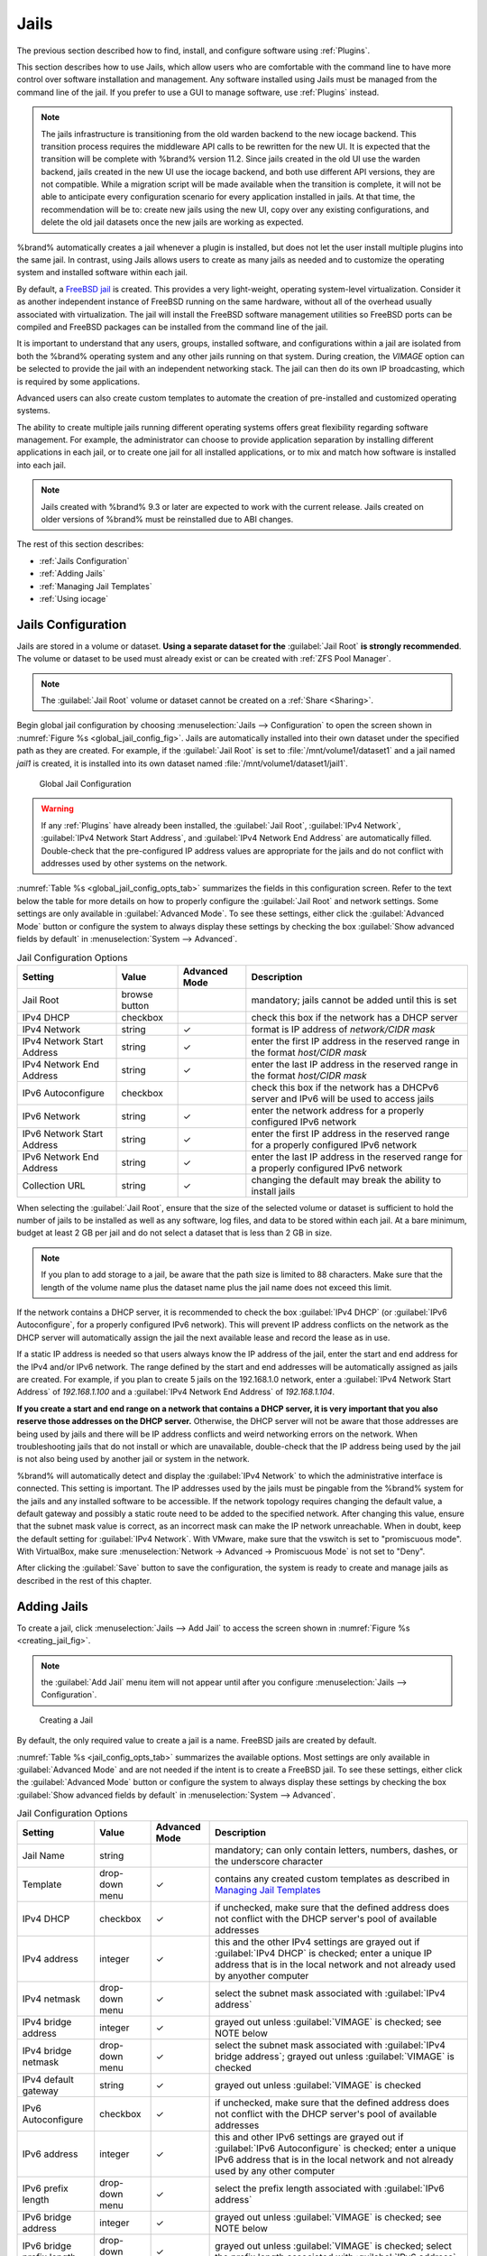 .. index:: Jails
.. _Jails:

Jails
=====

The previous section described how to find, install, and configure
software using :ref:`Plugins`.

This section describes how to use Jails, which allow users who are
comfortable with the command line to have more control over software
installation and management. Any software installed using Jails must
be managed from the command line of the jail. If you prefer to use a
GUI to manage software, use :ref:`Plugins` instead.

.. note:: The jails infrastructure is transitioning from the old
   warden backend to the new iocage backend. This transition process
   requires the middleware API calls to be rewritten for the new UI. It
   is expected that the transition will be complete with %brand% version
   11.2. Since jails created in the old UI use the warden backend, jails
   created in the new UI use the iocage backend, and both use different
   API versions, they are not compatible. While a migration script will
   be made available when the transition is complete, it will not be able
   to anticipate every configuration scenario for every application
   installed in jails. At that time, the recommendation will be to: create
   new jails using the new UI, copy over any existing configurations, and
   delete the old jail datasets once the new jails are working as expected.

%brand% automatically creates a jail whenever a plugin is
installed, but does not let the user install multiple plugins into the
same jail. In contrast, using Jails allows users to create as many
jails as needed and to customize the operating system and installed
software within each jail.

By default, a
`FreeBSD jail <https://en.wikipedia.org/wiki/Freebsd_jail>`_
is created. This provides a very light-weight, operating system-level
virtualization. Consider it as another independent instance of FreeBSD
running on the same hardware, without all of the overhead usually
associated with virtualization.  The jail will install the FreeBSD
software management utilities so FreeBSD ports can be compiled and
FreeBSD packages can be installed from the command line of the jail.

It is important to understand that any users, groups, installed
software, and configurations within a jail are isolated from both the
%brand% operating system and any other jails running on that system.
During creation, the *VIMAGE* option can be selected to provide the
jail with an independent networking stack. The jail can then do its
own IP broadcasting, which is required by some applications.

Advanced users can also create custom templates to automate the
creation of pre-installed and customized operating systems.

The ability to create multiple jails running different operating
systems offers great flexibility regarding software management. For
example, the administrator can choose to provide application
separation by installing different applications in each jail, or to
create one jail for all installed applications, or to mix and match
how software is installed into each jail.


.. note:: Jails created with %brand% 9.3 or later are expected to work
   with the current release. Jails created on older versions of
   %brand% must be reinstalled due to ABI changes.


The rest of this section describes:

* :ref:`Jails Configuration`

* :ref:`Adding Jails`

* :ref:`Managing Jail Templates`

* :ref:`Using iocage`


.. _Jails Configuration:

Jails Configuration
-------------------

Jails are stored in a volume or dataset.
**Using a separate dataset for the**
:guilabel:`Jail Root` **is strongly recommended**. The volume
or dataset to be used must already exist or can be created with
:ref:`ZFS Pool Manager`.

.. note:: The :guilabel:`Jail Root` volume or dataset cannot be
   created on a :ref:`Share <Sharing>`.

Begin global jail configuration by choosing
:menuselection:`Jails --> Configuration`
to open the screen shown in
:numref:`Figure %s <global_jail_config_fig>`.
Jails are automatically installed into their own dataset under the
specified path as they are created. For example, if the
:guilabel:`Jail Root` is set to :file:`/mnt/volume1/dataset1` and a
jail named *jail1* is created, it is installed into its own dataset
named :file:`/mnt/volume1/dataset1/jail1`.


.. _global_jail_config_fig:

.. figure:: images/jails1.png

   Global Jail Configuration


.. warning:: If any :ref:`Plugins` have already been installed, the
   :guilabel:`Jail Root`, :guilabel:`IPv4 Network`,
   :guilabel:`IPv4 Network Start Address`, and
   :guilabel:`IPv4 Network End Address` are automatically filled.
   Double-check that the pre-configured IP address values are
   appropriate for the jails and do not conflict with addresses used
   by other systems on the network.


:numref:`Table %s <global_jail_config_opts_tab>`
summarizes the fields in this configuration screen. Refer to the text
below the table for more details on how to properly configure the
:guilabel:`Jail Root` and network settings.  Some settings are only
available in :guilabel:`Advanced Mode`. To see these settings, either
click the :guilabel:`Advanced Mode` button or configure the system to
always display these settings by checking the box
:guilabel:`Show advanced fields by default` in
:menuselection:`System --> Advanced`.


.. tabularcolumns:: |>{\RaggedRight}p{\dimexpr 0.20\linewidth-2\tabcolsep}
                    |>{\RaggedRight}p{\dimexpr 0.14\linewidth-2\tabcolsep}
                    |>{\Centering}p{\dimexpr 0.12\linewidth-2\tabcolsep}
                    |>{\RaggedRight}p{\dimexpr 0.54\linewidth-2\tabcolsep}|

.. _global_jail_config_opts_tab:

.. table:: Jail Configuration Options
   :class: longtable

   +----------------------------+---------------+----------+---------------------------------------------------------------------+
   | Setting                    | Value         | Advanced | Description                                                         |
   |                            |               | Mode     |                                                                     |
   |                            |               |          |                                                                     |
   +============================+===============+==========+=====================================================================+
   | Jail Root                  | browse button |          | mandatory; jails cannot be added until this is set                  |
   |                            |               |          |                                                                     |
   +----------------------------+---------------+----------+---------------------------------------------------------------------+
   | IPv4 DHCP                  | checkbox      |          | check this box if the network has a DHCP server                     |
   |                            |               |          |                                                                     |
   +----------------------------+---------------+----------+---------------------------------------------------------------------+
   | IPv4 Network               | string        | ✓        | format is IP address of *network/CIDR mask*                         |
   |                            |               |          |                                                                     |
   +----------------------------+---------------+----------+---------------------------------------------------------------------+
   | IPv4 Network Start Address | string        | ✓        | enter the first IP address in the reserved range in the format      |
   |                            |               |          | *host/CIDR mask*                                                    |
   |                            |               |          |                                                                     |
   +----------------------------+---------------+----------+---------------------------------------------------------------------+
   | IPv4 Network End Address   | string        | ✓        | enter the last IP address in the reserved range in the format       |
   |                            |               |          | *host/CIDR mask*                                                    |
   |                            |               |          |                                                                     |
   +----------------------------+---------------+----------+---------------------------------------------------------------------+
   | IPv6 Autoconfigure         | checkbox      |          | check this box if the network has a DHCPv6 server and IPv6          |
   |                            |               |          | will be used to access jails                                        |
   |                            |               |          |                                                                     |
   +----------------------------+---------------+----------+---------------------------------------------------------------------+
   | IPv6 Network               | string        | ✓        | enter the network address for a properly configured IPv6 network    |
   |                            |               |          |                                                                     |
   +----------------------------+---------------+----------+---------------------------------------------------------------------+
   | IPv6 Network Start Address | string        | ✓        | enter the first IP address in the reserved range for a properly     |
   |                            |               |          | configured IPv6 network                                             |
   +----------------------------+---------------+----------+---------------------------------------------------------------------+
   | IPv6 Network End Address   | string        | ✓        | enter the last IP address in the reserved range for a properly      |
   |                            |               |          | configured IPv6 network                                             |
   +----------------------------+---------------+----------+---------------------------------------------------------------------+
   | Collection URL             | string        | ✓        | changing the default may break the ability to install jails         |
   |                            |               |          |                                                                     |
   +----------------------------+---------------+----------+---------------------------------------------------------------------+


When selecting the :guilabel:`Jail Root`, ensure that the size of the
selected volume or dataset is sufficient to hold the number of jails
to be installed as well as any software, log files, and data to be
stored within each jail. At a bare minimum, budget at least 2 GB per
jail and do not select a dataset that is less than 2 GB in size.

.. note:: If you plan to add storage to a jail, be aware that the path
   size is limited to 88 characters. Make sure that the length of the
   volume name plus the dataset name plus the jail name does not
   exceed this limit.

If the network contains a DHCP server, it is recommended to check the
box :guilabel:`IPv4 DHCP` (or :guilabel:`IPv6 Autoconfigure`, for a
properly configured IPv6 network). This will prevent IP address
conflicts on the network as the DHCP server will automatically assign
the jail the next available lease and record the lease as in use.

If a static IP address is needed so that users always know the IP
address of the jail, enter the start and end address for the IPv4
and/or IPv6 network. The range defined by the start and end addresses
will be automatically assigned as jails are created. For example, if
you plan to create 5 jails on the 192.168.1.0 network, enter a
:guilabel:`IPv4 Network Start Address` of *192.168.1.100* and a
:guilabel:`IPv4 Network End Address` of *192.168.1.104*.

**If you create a start and end range on a network that contains a
DHCP server, it is very important that you also reserve those
addresses on the DHCP server.**
Otherwise, the DHCP server will not be aware that those addresses are
being used by jails and there will be IP address conflicts and weird
networking errors on the network. When troubleshooting jails that do
not install or which are unavailable, double-check that the IP address
being used by the jail is not also being used by another jail or
system in the network.

%brand% will automatically detect and display the
:guilabel:`IPv4 Network` to which the administrative interface is
connected. This setting is important. The IP addresses used by the
jails must be pingable from the %brand% system for the jails and any
installed software to be accessible. If the network topology requires
changing the default value, a default gateway and possibly a static
route need to be added to the specified network. After changing this
value, ensure that the subnet mask value is correct, as an incorrect
mask can make the IP network unreachable. When in doubt, keep the
default setting for :guilabel:`IPv4 Network`. With VMware, make sure
that the vswitch is set to "promiscuous mode". With VirtualBox, make sure
:menuselection:`Network -> Advanced -> Promiscuous Mode` is not set to
"Deny".

After clicking the :guilabel:`Save` button to save the configuration,
the system is ready to create and manage jails as described in the
rest of this chapter.


.. index:: Add Jail, New Jail, Create Jail
.. _Adding Jails:

Adding Jails
------------

To create a jail, click
:menuselection:`Jails --> Add Jail`
to access the screen shown in
:numref:`Figure %s <creating_jail_fig>`.

.. note:: the :guilabel:`Add Jail` menu item will not appear until
   after you configure
   :menuselection:`Jails --> Configuration`.


.. _creating_jail_fig:

.. figure:: images/jails3a.png

   Creating a Jail


By default, the only required value to create a jail is a name.
FreeBSD jails are created by default.

:numref:`Table %s <jail_config_opts_tab>`
summarizes the available options. Most settings are only available in
:guilabel:`Advanced Mode` and are not needed if the intent is to
create a FreeBSD jail. To see these settings, either click the
:guilabel:`Advanced Mode` button or configure the system to always
display these settings by checking the box
:guilabel:`Show advanced fields by default` in
:menuselection:`System --> Advanced`.


.. tabularcolumns:: |>{\RaggedRight}p{\dimexpr 0.20\linewidth-2\tabcolsep}
                    |>{\RaggedRight}p{\dimexpr 0.14\linewidth-2\tabcolsep}
                    |>{\Centering}p{\dimexpr 0.12\linewidth-2\tabcolsep}
                    |>{\RaggedRight}p{\dimexpr 0.54\linewidth-2\tabcolsep}|

.. _jail_config_opts_tab:

.. table:: Jail Configuration Options
   :class: longtable

   +---------------------------+----------------+----------+------------------------------------------------------------------------------------------+
   | Setting                   | Value          | Advanced | Description                                                                              |
   |                           |                | Mode     |                                                                                          |
   |                           |                |          |                                                                                          |
   +===========================+================+==========+==========================================================================================+
   | Jail Name                 | string         |          | mandatory; can only contain letters, numbers, dashes, or the underscore character        |
   |                           |                |          |                                                                                          |
   +---------------------------+----------------+----------+------------------------------------------------------------------------------------------+
   | Template                  | drop-down menu | ✓        | contains any created custom templates as described in `Managing Jail Templates`_         |
   |                           |                |          |                                                                                          |
   +---------------------------+----------------+----------+------------------------------------------------------------------------------------------+
   | IPv4 DHCP                 | checkbox       | ✓        | if unchecked, make sure that the defined address does not conflict with the DHCP         |
   |                           |                |          | server's pool of available addresses                                                     |
   |                           |                |          |                                                                                          |
   +---------------------------+----------------+----------+------------------------------------------------------------------------------------------+
   | IPv4 address              | integer        | ✓        | this and the other IPv4 settings are grayed out if :guilabel:`IPv4 DHCP` is              |
   |                           |                |          | checked; enter a unique IP address that is in the local network and not already          |
   |                           |                |          | used by anyother computer                                                                |
   |                           |                |          |                                                                                          |
   +---------------------------+----------------+----------+------------------------------------------------------------------------------------------+
   | IPv4 netmask              | drop-down menu | ✓        | select the subnet mask associated with :guilabel:`IPv4 address`                          |
   |                           |                |          |                                                                                          |
   +---------------------------+----------------+----------+------------------------------------------------------------------------------------------+
   | IPv4 bridge address       | integer        | ✓        | grayed out unless :guilabel:`VIMAGE` is checked; see NOTE below                          |
   |                           |                |          |                                                                                          |
   +---------------------------+----------------+----------+------------------------------------------------------------------------------------------+
   | IPv4 bridge netmask       | drop-down menu | ✓        | select the subnet mask associated with :guilabel:`IPv4 bridge address`; grayed out       |
   |                           |                |          | unless :guilabel:`VIMAGE` is checked                                                     |
   |                           |                |          |                                                                                          |
   +---------------------------+----------------+----------+------------------------------------------------------------------------------------------+
   | IPv4 default gateway      | string         | ✓        | grayed out unless :guilabel:`VIMAGE` is checked                                          |
   |                           |                |          |                                                                                          |
   +---------------------------+----------------+----------+------------------------------------------------------------------------------------------+
   | IPv6 Autoconfigure        | checkbox       | ✓        | if unchecked, make sure that the defined address does not conflict with the DHCP         |
   |                           |                |          | server's pool of available addresses                                                     |
   |                           |                |          |                                                                                          |
   +---------------------------+----------------+----------+------------------------------------------------------------------------------------------+
   | IPv6 address              | integer        | ✓        | this and other IPv6 settings are grayed out if :guilabel:`IPv6 Autoconfigure` is         |
   |                           |                |          | checked; enter a unique IPv6 address that is in the local network and not already        |
   |                           |                |          | used by any other computer                                                               |
   |                           |                |          |                                                                                          |
   +---------------------------+----------------+----------+------------------------------------------------------------------------------------------+
   | IPv6 prefix length        | drop-down menu | ✓        | select the prefix length associated with :guilabel:`IPv6 address`                        |
   |                           |                |          |                                                                                          |
   +---------------------------+----------------+----------+------------------------------------------------------------------------------------------+
   | IPv6 bridge address       | integer        | ✓        | grayed out unless :guilabel:`VIMAGE` is checked; see NOTE below                          |
   |                           |                |          |                                                                                          |
   +---------------------------+----------------+----------+------------------------------------------------------------------------------------------+
   | IPv6 bridge prefix length | drop-down menu | ✓        | grayed out unless :guilabel:`VIMAGE` is checked; select the prefix length                |
   |                           |                |          | associated with :guilabel:`IPv6 address`                                                 |
   |                           |                |          |                                                                                          |
   +---------------------------+----------------+----------+------------------------------------------------------------------------------------------+
   | IPv6 default gateway      | string         | ✓        | grayed out unless :guilabel:`VIMAGE` is checked; used to set the jail's default          |
   |                           |                |          | gateway IPv6 address                                                                     |
   |                           |                |          |                                                                                          |
   +---------------------------+----------------+----------+------------------------------------------------------------------------------------------+
   | MAC                       | string         | ✓        | grayed out unless :guilabel:`VIMAGE` is checked; if a static MAC address is entered,     |
   |                           |                |          | unique static MAC addresses must be entered for every jail created                       |
   |                           |                |          |                                                                                          |
   +---------------------------+----------------+----------+------------------------------------------------------------------------------------------+
   | NIC                       | drop-down menu | ✓        | grayed out if :guilabel:`VIMAGE` is checked; can be used to specify the interface        |
   |                           |                |          | to use for jail connections                                                              |
   |                           |                |          |                                                                                          |
   +---------------------------+----------------+----------+------------------------------------------------------------------------------------------+
   | Sysctls                   | string         | ✓        | comma-delimited list of sysctls to set inside jail                                       |
   |                           |                |          | (like *allow.sysvipc=1,allow.raw_sockets=1*)                                             |
   |                           |                |          |                                                                                          |
   +---------------------------+----------------+----------+------------------------------------------------------------------------------------------+
   | Autostart                 | checkbox       | ✓        | uncheck if the jail will be started manually                                             |
   |                           |                |          |                                                                                          |
   +---------------------------+----------------+----------+------------------------------------------------------------------------------------------+
   | VIMAGE                    | checkbox       | ✓        | gives a jail its own virtualized network stack;  requires promiscuous mode be            |
   |                           |                |          | enabled on the interface                                                                 |
   |                           |                |          |                                                                                          |
   +---------------------------+----------------+----------+------------------------------------------------------------------------------------------+
   | NAT                       | checkbox       | ✓        | grayed out for Linux jails or if :guilabel:`VIMAGE` is unchecked; enables                |
   |                           |                |          | Network Address Translation for the jail                                                 |
   |                           |                |          |                                                                                          |
   +---------------------------+----------------+----------+------------------------------------------------------------------------------------------+


.. note:: The IPv4 and IPv6 bridge interface is used to bridge the
   `epair(4) <http://www.freebsd.org/cgi/man.cgi?query=epair>`_
   device, which is automatically created for each started jail, to a
   physical network device. The default network device is the one that
   is configured with a default gateway. So, if *em0* is the FreeBSD
   name of the physical interface and three jails are running, these
   virtual interfaces are automatically created:
   *bridge0*,
   *epair0a*,
   *epair1a*, and
   *epair2a.* The physical interface
   *em0* will be added to the bridge, as well as each epair device.
   The other half of the epair will be placed inside the jail and will
   be assigned the IP address specified for that jail. The bridge
   interface will be assigned an alias of the default gateway for that
   jail, if configured, or the bridge IP, if configured; either is
   correct.

   The only time an IP address and mask are required for the bridge is
   when the jail will be on a different network than the %brand%
   system. For example, if the %brand% system is on the *10.0.0.0/24*
   network and the jail will be on the *192.168.0.0/24* network, set
   the :guilabel:`IPv4 bridge address` and
   :guilabel:`IPv4 bridge netmask` fields for the jail.

If both the :guilabel:`VIMAGE` and :guilabel:`NAT` boxes are
unchecked, the jail must be configured with an IP address within the
same network as the interface it is bound to, and that address will be
assigned as an alias on that interface. To use a :guilabel:`VIMAGE`
jail on the same subnet, uncheck :guilabel:`NAT` and configure an IP
address within the same network. In both of these cases, configure
only an IP address and do not configure a bridge or a gateway address.

After making selections, click the :guilabel:`OK` button. The jail is
created and added to the :guilabel:`Jails` tab as well as in the tree
menu under :guilabel:`Jails`. Jails start automatically.  To prevent
this, uncheck the :guilabel:`Autostart` box.

The first time a jail is added or used as a template, the GUI
automatically downloads the necessary components from the internet. A
progress bar indicates the status of the download and provides an
estimated time for the process to complete. If it is unable to connect
to the internet, jail creation fails.

#ifdef freenas
.. warning:: Failure to download is often caused by the default
   gateway not being set, preventing internet access. See the Network
   :ref:`Global Configuration` section for information on setting the
   default gateway.
#endif freenas

After the first jail is created or a template has been used,
subsequent jails will be added very quickly because the downloaded
base for creating the jail has been saved to the
:guilabel:`Jail Root`.


.. _Managing Jails:

Managing Jails
~~~~~~~~~~~~~~

Click :guilabel:`Jails` to view and configure the added jails. In the
example shown in
:numref:`Figure %s <view_added_jails_fig>`,
the list entry for the jail named *xdm_1* has been clicked to enable
that jail's configuration options. The entry indicates the jail name,
IP address, whether it will start automatically at system boot, if it
is currently running, and jail type: *standard* for a FreeBSD jail, or
*pluginjail* if it was installed using :ref:`Plugins`.


.. _view_added_jails_fig:

.. figure:: images/jails4b.png

   Viewing Jails


From left to right, these configuration icons are available:

**Edit Jail:** edit the jail settings which were described in
:numref:`Table %s <jail_config_opts_tab>`.

After a jail has been created, the jail name and type cannot be
changed, so these fields will be grayed out.

.. note:: To modify the IP address information for a jail, use the
   :guilabel:`Edit Jail` button instead of the associated networking
   commands from the command line of the jail.

**Add Storage:** configure the jail to access an area of
storage as described in :ref:`Add Storage`.

**Upload Plugin:** manually upload a plugin previously downloaded from
the
`plugins repository <http://download.freenas.org/plugins/9/x64/>`_.

**Start/Stop:** this icon changes appearance depending on the current
:guilabel:`Status` of the jail. When the jail is not running, the icon
is green and clicking it starts the jail. When the jail is already
running, the icon is red and clicking it stops the jail. A stopped
jail and its applications are inaccessible until it is restarted.

**Restart:** restart the jail.

**Shell:** access a *root* command prompt to configure the selected
jail from the command line. When finished, type :command:`exit` to
close the shell.

**Delete:** delete the jail and any periodic snapshots of it. The
contents of the jail are entirely removed.

  .. warning:: Back up data and programs in the jail before deleting
     it. There is no way to recover the contents of a jail after
     deletion.


.. _Accessing a Jail Using SSH:

Accessing a Jail Using SSH
^^^^^^^^^^^^^^^^^^^^^^^^^^

:command:`ssh` can be used to access a jail instead of the jail's
:guilabel:`Shell` icon. This requires starting the :command:`ssh`
service and creating a user account for :command:`ssh` access. Start
by clicking the :guilabel:`Shell` icon for the desired jail.

Find the :samp:`sshd_enable=` line in the jail's
:file:`/etc/rc.conf` and set it to *"YES"*:

.. code-block:: none

   sshd_enable="YES"


Then start the SSH daemon:

.. code-block:: none

   service sshd start


The first time the service runs, the jail's RSA key pair is generated
and the key fingerprint and random art image displayed.

Add a user account by typing :command:`adduser` and following the
prompts. If the user needs superuser privileges, they must be added to
the *wheel* group. For those users, enter *wheel* at this prompt:

.. code-block:: none

   Login group is user1. Invite user1 into other groups? []: wheel


After creating the user, set the *root* password so that the new user
will be able to use the :command:`su` command to gain superuser
privilege. To set the password, type :command:`passwd` then enter and
confirm the desired password.

Finally, test from another system that the user can successfully
:command:`ssh` in and become the superuser. In this example, a user
named *user1* uses :command:`ssh` to access the jail at 192.168.2.3.
The first time the user logs in, they will be asked to verify the
fingerprint of the host:

.. code-block:: none

   ssh user1@192.168.2.3
   The authenticity of host '192.168.2.3 (192.168.2.3)' can't be established.
   RSA key fingerprint is 6f:93:e5:36:4f:54:ed:4b:9c:c8:c2:71:89:c1:58:f0.
   Are you sure you want to continue connecting (yes/no)? yes
   Warning: Permanently added '192.168.2.3' (RSA) to the list of known hosts.
   Password: type_password_here


.. note:: Each jail has its own user accounts and service
   configuration. These steps must be repeated for each jail that
   requires SSH access.


.. _Add Storage:

Add Storage
^^^^^^^^^^^

It is possible to give a FreeBSD jail access to an area of storage on
the %brand% system. This is useful for applications that store a
large amount of data or if an application in a jail needs access to
the data stored on the %brand% system. One example is transmission,
which stores torrents. The storage is added using the
`mount_nullfs(8)
<http://www.freebsd.org/cgi/man.cgi?query=mount_nullfs>`_
mechanism, which links data that resides outside of the jail as a
storage area within the jail.

To add storage, click the :guilabel:`Add Storage` button for a
highlighted jail's entry to open the screen shown in
:numref:`Figure %s <adding_storage_jail_fig>`.
This screen can also be accessed by expanding the jail name in the
tree view and clicking
:menuselection:`Storage --> Add Storage`.


.. _adding_storage_jail_fig:

.. figure:: images/jails5a.png

   Adding Storage to a Jail


Browse to the :guilabel:`Source` and :guilabel:`Destination`, where:

* **Source:** is the directory or dataset on the %brand% system
  which will be accessed by the jail. This directory **must** reside
  outside of the volume or dataset being used by the jail. This is why
  it is recommended to create a separate dataset to store jails, so
  the dataset holding the jails is always separate from any datasets
  used for storage on the %brand% system.

* **Destination:** select an **existing, empty** directory within the
  jail to link to the :guilabel:`Source` storage area. If that
  directory does not exist yet, enter the desired directory name and
  check the :guilabel:`Create directory` box.

Storage is typically added because the user and group account
associated with an application installed inside of a jail needs to
access data stored on the %brand% system. Before selecting the
:guilabel:`Source`, it is important to first ensure that the
permissions of the selected directory or dataset grant permission to
the user/group account inside of the jail. This is not the default, as
the users and groups created inside of a jail are totally separate
from the users and groups of the %brand% system.

The workflow for adding storage usually goes like this:

#.  Determine the name of the user and group account used by the
    application. For example, the installation of the transmission
    application automatically creates a user account named
    *transmission* and a group account also named *transmission*. When
    in doubt, check the files :file:`/etc/passwd` (to find the user
    account) and :file:`/etc/group` (to find the group account) inside
    the jail. Typically, the user and group names are similar to
    the application name. Also, the UID and GID are usually the same
    as the port number used by the service.

    A *media* user and group (GID 8675309) are part of the base
    system. Having applications run as this group or user makes it
    possible to share storage between multiple applications in a
    single jail, between multiple jails, or even between the host and
    jails.

#.  On the %brand% system, create a user account and group account
    that match the user and group names used by the application in
    the jail.

#.  Decide whether the jail should have access to existing data or if
    a new area of storage will be set aside for the jail to use.

#.  If the jail will access existing data, edit the permissions of
    the volume or dataset so the user and group accounts have the
    desired read and write access. If multiple applications or jails
    are to have access to the same data, create a new group and add
    each needed user account to that group.

#.  If an area of storage is being set aside for that jail or
    individual application, create a dataset. Edit the permissions of
    that dataset so the user and group account has the desired read
    and write access.

#.  Use the :guilabel:`Add Storage` button of the jail and select the
    configured volume/dataset as the :guilabel:`Source`.

To prevent writes to the storage, check the box :guilabel:`Read-Only`.

By default, the :guilabel:`Create directory` box is checked. This
means that the directory will automatically be created under the
specified :guilabel:`Destination` path if the directory does not
already exist.

After storage has been added or created, it appears in the tree
under the specified jail. In the example shown in
:numref:`Figure %s <jail_example_storage_fig>`,
a dataset named :file:`volume1/data` has been chosen as the
:guilabel:`Source` as it contains the files stored on the %brand%
system. When the storage was created, the user browsed to
:file:`volume1/jails/freebsd1/usr/local` in the
:guilabel:`Destination` field, then entered *test* as the directory.
Since this directory did not already exist, it was created, because
the :guilabel:`Create directory` box was left checked. The resulting
storage was added to the *freenas1* entry in the tree as
:file:`/usr/local/test`. The user has clicked this
:file:`/usr/local/test` entry to access the :guilabel:`Edit` screen.


.. _jail_example_storage_fig:

.. figure:: images/jails6a.png

   Example Storage


Storage is normally mounted as it is created. To unmount the storage,
uncheck the :guilabel:`Mounted?` box.

.. note:: A mounted dataset will not automatically mount any of its
   child datasets. While the child datasets may appear to be browsable
   inside the jail, any changes will not be visible. Since each
   dataset is considered to be its own filesystem, each child dataset
   must have its own mount point, so separate storage must be created
   for any child datasets which need to be mounted.

To delete the storage, click its :guilabel:`Delete` button.

.. warning:: It is important to realize that added storage is really
   just a pointer to the selected storage directory on the %brand%
   system. It does **not** copy that data to the jail.
   **Files that are deleted from the**
   :guilabel:`Destination`
   **directory in the jail are really deleted from the**
   :guilabel:`Source`
   **directory on the** %brand% **system.**
   However, removing the jail storage entry only removes the pointer,
   leaving the data intact but not accessible from the jail.


.. _Installing FreeBSD Packages:

Installing FreeBSD Packages
~~~~~~~~~~~~~~~~~~~~~~~~~~~

The quickest and easiest way to install software inside the jail is to
install a FreeBSD package. FreeBSD packages are pre-compiled.  They
contains all the binaries and a list of dependencies required for the
software to run on a FreeBSD system.

A huge amount of software has been ported to FreeBSD, currently over
24,000 applications, and most of that software is available as a
package. One way to find FreeBSD software is to use the search bar at
`FreshPorts.org <http://www.freshports.org/>`_.

After finding the name of the desired package, use the
:command:`pkg install` command to install it. For example, to install
the audiotag package, use this command:

.. code-block:: none

   pkg install audiotag


When prompted, type **y** to complete the installation. The
installation messages will indicate if the package and its
dependencies successfully download and install.

.. warning:: Some older versions of FreeBSD used package systems
   which are now obsolete. Do not use commands from those obsolete
   package systems in a %brand% jail, as they will cause
   inconsistencies in the jail's package management database. Use the
   current FreeBSD package system as shown in these examples.

A successful installation can be confirmed by querying the package
database:

.. code-block:: none

 pkg info -f audiotag
 audiotag-0.19_1
 Name:		 audiotag
 Version:	 0.19_1
 Installed on:   Fri Nov 21 10:10:34 PST 2014
 Origin:	 audio/audiotag
 Architecture:	 freebsd:9:x86:64
 Prefix:	 /usr/local
 Categories:	 multimedia audio
 Licenses:	 GPLv2
 Maintainer:	 ports@FreeBSD.org
 WWW:		 http://github.com/Daenyth/audiotag
 Comment:	 Command-line tool for mass tagging/renaming of audio files
 Options:
   DOCS:	 on
   FLAC:	 on
   ID3:		 on
   MP4:		 on
   VORBIS:	 on
 Annotations:
   repo_type:    binary
   repository:   FreeBSD
 Flat size:	 62.8KiB
 Description:	Audiotag is a command-line tool for mass tagging/renaming of audio files
		it supports the vorbis comment, id3 tags, and MP4 tags.
 WWW:		http://github.com/Daenyth/audiotag


To show what was installed by the package:

.. code-block:: none

   pkg info -l audiotag
   audiotag-0.19_1:
   /usr/local/bin/audiotag
   /usr/local/share/doc/audiotag/COPYING
   /usr/local/share/doc/audiotag/ChangeLog
   /usr/local/share/doc/audiotag/README
   /usr/local/share/licenses/audiotag-0.19_1/GPLv2
   /usr/local/share/licenses/audiotag-0.19_1/LICENSE
   /usr/local/share/licenses/audiotag-0.19_1/catalog.mk

In FreeBSD, third-party software is always stored in
:file:`/usr/local` to differentiate it from the software that came
with the operating system. Binaries are almost always located in a
subdirectory called :file:`bin` or :file:`sbin` and configuration
files in a subdirectory called :file:`etc`.


.. _Compiling FreeBSD Ports:

Compiling FreeBSD Ports
~~~~~~~~~~~~~~~~~~~~~~~

Software is typically installed into FreeBSD jails using packages. But
sometimes there are good reasons to compile a port instead. Compiling
ports offers these advantages:

* Not every port has an available package. This is usually due to
  licensing restrictions or known, unaddressed security
  vulnerabilities.

* Sometimes the package is out-of-date and a feature is needed that
  only became available in the newer version.

* Some ports provide compile options that are not available in the
  pre-compiled package. These options are used to add or remove
  features or options.

Compiling a port has these disadvantages:

* It takes time. Depending upon the size of the application, the
  amount of dependencies, the speed of the CPU, the amount of RAM
  available, and the current load on the %brand% system, the time
  needed can range from a few minutes to a few hours or even to a few
  days.

.. note:: If the port does not provide any compile options, it saves
   time and preserves the %brand% system's resources to just use the
   :command:`pkg install` command instead.

The
`FreshPorts.org <http://www.freshports.org/>`_
listing shows whether a port has any configurable compile options.
:numref:`Figure %s <config_opts_audiotag_fig>`
shows the :guilabel:`Configuration Options` for audiotag.


.. _config_opts_audiotag_fig:

.. figure:: images/ports1a.png

   Configuration Options for Audiotag


This port has five configurable options (DOCS, FLAC, ID3, MP4,
and VORBIS) and each option is enabled (on) by default.

FreeBSD packages are always built using the default options. When
compiling a port yourself, those options are presented in a menu,
allowing the default values to be changed.

The Ports Collection must be installed in a jail before ports can be
compiled. Inside the jail, use the :command:`portsnap`
utility. This command downloads the ports collection and extracts
it to the jail's :file:`/usr/ports/` directory:

.. code-block:: none

   portsnap fetch extract


.. note:: To install additional software at a later date, make sure
   the ports collection is updated with
   :command:`portsnap fetch update`.

To compile a port, :command:`cd` into a subdirectory of
:file:`/usr/ports/`. The entry for the port at FreshPorts provides the
location to :command:`cd` into and the :command:`make` command to run.
This example compiles and installs the audiotag port:

.. code-block:: none

   cd /usr/ports/audio/audiotag
   make install clean


Since this port has configurable options, the first time this command
is run, the configure screen shown in
:numref:`Figure %s <config_set_audiotag_fig>`
is displayed:


.. _config_set_audiotag_fig:

.. figure:: images/ports2.png

   Configuration Options for Audiotag Port


Use the arrow keys to select an option and press :kbd:`spacebar`
to toggle the value. When all the values are as desired, press
:kbd:`Enter`.  The port will begin to compile and install.

.. note:: The configuration screen will not be shown again, even
   if the build is stopped and restarted. It can be redisplayed
   by typing :command:`make config`.  Change the settings, then
   rebuild with :command:`make clean install clean`.

Many ports depend on other ports. Those other ports can also have
configuration screens that will be shown before compiling begins. It
is a good idea to keep an eye on the compile until it finishes and the
command prompt returns.

When the port is installed, it is registered in the same package
database that manages packages. The same :command:`pkg info` command
can be used to determine what was installed, as described in the
previous section.


.. _Starting Installed Software:

Starting Installed Software
~~~~~~~~~~~~~~~~~~~~~~~~~~~

After packages or ports are installed, they need to be configured and
started. If you are familiar with the software, look for the
configuration file in :file:`/usr/local/etc` or a subdirectory of it.
Many FreeBSD packages contain a sample configuration file as a
reference. If you are unfamiliar with the software, you will need to
spend some time at the software's website to learn which configuration
options are available and which configuration files require editing.

Most FreeBSD packages that contain a startable service include a
startup script which is automatically installed to
:file:`/usr/local/etc/rc.d/`. After the configuration is complete, the
starting of the service can be tested by running the script with the
:command:`onestart` option. As an example, if openvpn is installed
into the jail, these commands run its startup script and verify that
the service started:

.. code-block:: none

   /usr/local/etc/rc.d/openvpn onestart
   Starting openvpn.

   /usr/local/etc/rc.d/openvpn onestatus
   openvpn is running as pid 45560.

   sockstat -4
   USER	COMMAND		PID	FD	PROTO	LOCAL ADDRESS	FOREIGN ADDRESS
   root	openvpn		48386   4	udp4	*:54789		*:*

If it produces an error:

.. code-block:: none

   /usr/local/etc/rc.d/openvpn onestart
   Starting openvpn.
   /usr/local/etc/rc.d/openvpn: WARNING: failed to start openvpn

Run :command:`tail /var/log/messages` to see if any error messages
hint at the problem. Most startup failures are related to a
misconfiguration: either a typo or a missing option in a
configuration file.

After verifying that the service starts and is working as intended,
add a line to :file:`/etc/rc.conf` to start the
service automatically when the jail is started. The line to
start a service always ends in *_enable="YES"* and typically starts
with the name of the software. For example, this is the entry for the
openvpn service:

.. code-block:: none

   openvpn_enable="YES"


When in doubt, the startup script shows the line to put in
:file:`/etc/rc.conf`. This is the description in
:file:`/usr/local/etc/rc.d/openvpn`:

.. code-block:: none

   # This script supports running multiple instances of openvpn.
   # To run additional instances link this script to something like
   # % ln -s openvpn openvpn_foo

   # and define additional openvpn_foo_* variables in one of
   # /etc/rc.conf, /etc/rc.conf.local or /etc/rc.conf.d /openvpn_foo

   #
   # Below NAME should be substituted with the name of this script. By default
   # it is openvpn, so read as openvpn_enable. If you linked the script to
   # openvpn_foo, then read as openvpn_foo_enable etc.
   #
   # The following variables are supported (defaults are shown).
   # You can place them in any of
   # /etc/rc.conf, /etc/rc.conf.local or /etc/rc.conf.d/NAME
   #
   # NAME_enable="NO"
   # set to YES to enable openvpn

The startup script also indicates if any additional parameters are
available:

.. code-block:: none

   # NAME_if=
   # driver(s) to load, set to "tun", "tap" or "tun tap"
   #
   # it is OK to specify the if_ prefix.
   #
   # # optional:
   # NAME_flags=
   # additional command line arguments
   # NAME_configfile="/usr/local/etc/openvpn/NAME.conf"
   # --config file
   # NAME_dir="/usr/local/etc/openvpn"
   # --cd directory


.. _Managing Jail Templates:

Managing Jail Templates
-----------------------

%brand% supports the ability to add custom templates to the
:guilabel:`Templates` drop-down menu described in
:numref:`Table %s <jail_config_opts_tab>`.

To create a custom template, first install the desired operating
system and configure it as needed. The installation can be either to
an existing jail or on another system.

Next, create an mtree specification using this command, replacing
*/path/to/jail* with the actual path to the jail:

.. code-block:: none

   mtree -c -p /path/to/jail -k sha256digest > file.mtree


After configuration is complete, create a tarball of the entire
operating system to be used as a template. This tarball needs to be
compressed with :command:`gzip` and end in a :file:`.tgz` extension.
Be careful when creating the tarball as it is possible to end up in a
recursive loop. In other words, the resulting tarball must be saved
outside of the operating system being tarballed, such as to an
external USB drive or network share. Alternately, create a temporary
directory within the operating system and use the *--exclude* switch
to :command:`tar` to exclude this directory from the tarball. The
exact :command:`tar` command to use will vary, depending upon the
operating system being used to create the tarball.

Save the generated :file:`.mtree` and :file:`.tgz` files to either an
FTP share or an HTTP server. The FTP or HTTP URL is needed to add the
template to the list of available templates.

To add the template, click
:menuselection:`Jails --> Templates --> Add Jail Templates`
which opens the screen shown in
:numref:`Figure %s <adding_custom_jail_template_fig>`.


.. _adding_custom_jail_template_fig:

.. figure:: images/jails11b.png

   Adding A Custom Jail Template


:numref:`Table %s <jail_template_opts_tab>`
summarizes the fields in this screen.


.. tabularcolumns:: |>{\RaggedRight}p{\dimexpr 0.16\linewidth-2\tabcolsep}
                    |>{\RaggedRight}p{\dimexpr 0.20\linewidth-2\tabcolsep}
                    |>{\RaggedRight}p{\dimexpr 0.63\linewidth-2\tabcolsep}|

.. _jail_template_opts_tab:

.. table:: Jail Template Options
   :class: longtable

   +--------------+----------------+-----------------------------------------------------------------------------------------------+
   | Setting      | Value          | Description                                                                                   |
   |              |                |                                                                                               |
   +==============+================+===============================================================================================+
   | Name         | string         | value appears in the :guilabel:`Name` column of :guilabel:`View Jail Templates`               |
   |              |                |                                                                                               |
   +--------------+----------------+-----------------------------------------------------------------------------------------------+
   | OS           | drop-down menu | choices are  *FreeBSD* or                                                                     |
   |              |                | *Linux*                                                                                       |
   |              |                |                                                                                               |
   |              |                |                                                                                               |
   +--------------+----------------+-----------------------------------------------------------------------------------------------+
   | Architecture | drop-down menu | choices are *x86* (32-bit) or                                                                 |
   |              |                | *x64* (64-bit)                                                                                |
   |              |                |                                                                                               |
   +--------------+----------------+-----------------------------------------------------------------------------------------------+
   | URL          | string         | enter the full URL to the :file:`.tgz` file, including the protocol (*ftp://* or              |
   |              |                | or *http://*)                                                                                 |
   |              |                |                                                                                               |
   +--------------+----------------+-----------------------------------------------------------------------------------------------+
   | Mtree        | string         | paste the mtree specification for the template                                                |
   |              |                |                                                                                               |
   +--------------+----------------+-----------------------------------------------------------------------------------------------+

Added templates appear in
:menuselection:`Jails --> Templates`.
An example is shown in
:numref:`Figure %s <default_jail_templates_fig>`.


.. _default_jail_templates_fig:

.. figure:: images/jails9a.png

   Viewing Available Templates


The listing contains these columns:

* **Name:** appears in the :guilabel:`Template` drop-down menu when
  adding a new jail.

* **URL:** when adding a new jail using this template, the template
  is downloaded from this location.

* **Instances:** indicates if the template has been used to create a
  jail. In this example, the template has not yet been used, so
  :guilabel:`Instances` shows as *0*.

Click the entry for a template to access its :guilabel:`Edit` and
:guilabel:`Delete` buttons. Clicking a template's :guilabel:`Edit`
button opens the configuration screen shown in
:numref:`Figure %s <edit_jail_template_fig>`.


.. _edit_jail_template_fig:

.. figure:: images/jails10b.png

   Editing Template Options


Clicking a template's :guilabel:`Delete` button shows a warning
message that prompts for confirmation of the deletion. Note that once
a template is deleted, it is removed from the :guilabel:`Templates`
drop-down menu and will no longer be available for creating new jails.


.. index:: iocage
.. _Using iocage:

Using iocage
------------

Beginning with %brand% 9.10.1, the
`iocage <https://github.com/iocage/iocage>`_
command line utility is included for creating and managing jails. Click
the :guilabel:`Shell` option to open the command line and begin using
iocage.

.. note:: The jails infrastructure is transitioning from the old
   warden backend to the new iocage backend. This transition process
   requires the middleware API calls to be rewritten for the new UI. It
   is expected that the transition will be complete with %brand% version
   11.2. Since jails created in the old UI use the warden backend, jails
   created in the new UI use the iocage backend, and both use different
   API versions, they are not compatible. While a migration script will
   be made available when the transition is complete, it will not be able
   to anticipate every configuration scenario for every application
   installed in jails. At that time, the recommendation will be to: create
   new jails using the new UI, copy over any existing configurations, and
   delete the old jail datasets once the new jails are working as expected.

Iocage has several options to help users:

* There is built-in help displayed by entering
  :samp:`iocage --help | more`. Each subcommand also has help, displayed
  by giving the subcommand name followed by the :literal:`--help` flag.
  For example, help for the :command:`activate` subcommand displays with
  :samp:`iocage activate --help`.

* The iocage manual page is accessed by typing :samp:`man iocage`.

* The iocage project also has documentation available on
  `readthedocs.io <http://iocage.readthedocs.io/en/latest/index.html>`_.


Managing iocage Jails
~~~~~~~~~~~~~~~~~~~~~

Creating a jail automatically starts the iocage configuration process for
the %brand% system. Jail properties can also be specified with the
:command:`iocage create` command.

In this example a new jail named *examplejail* is created. Additional
properties are a manually designated IP address of *192.168.1.10*, a
netmask of */24* on the *em0* interface, and using the FreeBSD
11.1-RELEASE:

.. code-block:: none

   [root@freenas ~]# iocage create -n examplejail ip4_addr="em0|192.168.1.10/24" -r
   11.1-RELEASE
   ...
   examplejail successfully created!

Jail creation may take a few moments. After completion, start the new
jail with :command:`iocage start`:

.. code-block:: none

   [root@freenas ~]# iocage start examplejail
   * Starting examplejail
   + Started OK
   + Starting services OK

To open the console in the started jail, use :command:`iocage console`

.. code-block:: none

   [root@freenas ~]# iocage console examplejail
   FreeBSD 11.1-STABLE (FreeNAS.amd64) #0 35e0ef284(freenas/11-stable): Wed Oct 18
   17:44:36 UTC 2017

   Welcome to FreeBSD!

   Release Notes, Errata: https://www.FreeBSD.org/releases/
   Security Advisories:   https://www.FreeBSD.org/security/
   FreeBSD Handbook:      https://www.FreeBSD.org/handbook/
   FreeBSD FAQ:           https://www.FreeBSD.org/faq/
   Questions List: https://lists.FreeBSD.org/mailman/listinfo/freebsd-questions/
   FreeBSD Forums:        https://forums.FreeBSD.org/

   Documents installed with the system are in the /usr/local/share/doc/freebsd/
   directory, or can be installed later with:  pkg install en-freebsd-doc
   For other languages, replace "en" with a language code like de or fr.

   Show the version of FreeBSD installed:  freebsd-version ; uname -a
   Please include that output and any error messages when posting questions.
   Introduction to manual pages:  man man
   FreeBSD directory layout:      man hier

   Edit /etc/motd to change this login announcement.
   root@examplejail:~ #

Jails can be shut down with :command:`iocage stop`:

.. code-block:: none

   [root@freenas ~]# iocage stop examplejail
   * Stopping examplejail
     + Running prestop OK
     + Stopping services OK
     + Removing jail process OK
     + Running poststop OK

Jails are deleted with :command:`iocage destroy`:

.. code-block:: none

   [root@freenas ~]# iocage stop examplejail
   * Stopping examplejail2
     + Running prestop OK
     + Stopping services OK
     + Removing jail process OK
     + Running poststop OK

To adjust the properties of a jail, use :command:`iocage set` and
:command:`iocage get`. All properties of a jail are viewed with
:command:`iocage get all`:

.. tip:: This example shows an abbreviated list of **examplejail**'s
   properties. The iocage manual page (:command:`man iocage`) describes
   even more configurable properties for jails.

.. code-block:: none

   [root@freenas ~]# iocage get all examplejail | less
   allow_mount:0
   allow_mount_devfs:0
   allow_sysvipc:0
   available:readonly
   basejail:no
   boot:off
   bpf:no
   children_max:0
   cloned_release:11.1-RELEASE
   comment:none
   compression:lz4
   compressratio:readonly
   coredumpsize:off
   count:1
   cpuset:off
   cputime:off
   datasize:off
   dedup:off
   defaultrouter:none
   defaultrouter6:none
   ...

To adjust a jail property, use :command:`iocage set`:

.. code-block:: none

   [root@freenas ~]# iocage set notes="This is a testing jail." examplejail
   Property: notes has been updated to This is a testing jail.
